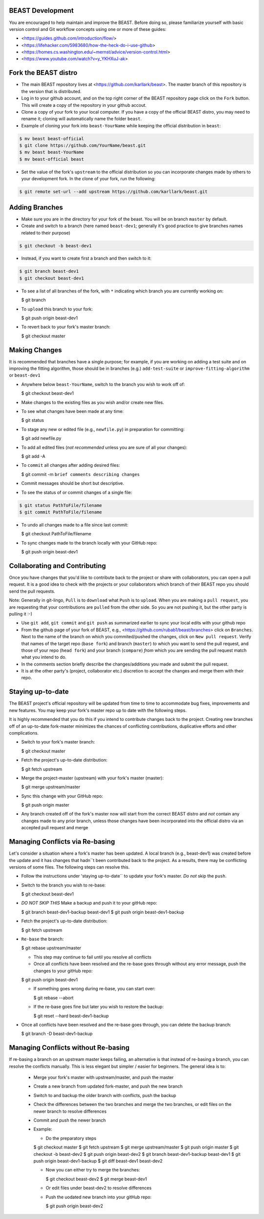 BEAST Development
=================

You are encouraged to help maintain and improve the BEAST. Before doing so,
please familiarize yourself with basic version control and Git workflow
concepts using one or more of these guides:

- <https://guides.github.com/introduction/flow/>
- <https://lifehacker.com/5983680/how-the-heck-do-i-use-github>
- <https://homes.cs.washington.edu/~mernst/advice/version-control.html>
- <https://www.youtube.com/watch?v=y_YKHXuJ-ak>


Fork the BEAST distro
=====================

- The main BEAST repository lives at <https://github.com/karllark/beast>.
  The master branch of this repository is the version that is distributed.

- Log in to your github account, and on the top right corner of the BEAST
  repository page click on the ``Fork`` button. This will create a copy of the
  repository in your github accout.

- Clone a copy of your fork to your local computer. If you have a copy of
  the official BEAST distro, you may need to rename it; cloning will
  automatically name the folder ``beast``.

- Example of cloning your fork into ``beast-YourName`` while keeping the
  official distribution in ``beast``:

.. code:: shell

   $ mv beast beast-official
   $ git clone https://github.com/YourName/beast.git
   $ mv beast beast-YourName
   $ mv beast-official beast

- Set the value of the fork's ``upstream`` to the official distribution so you
  can incorporate changes made by others to your development fork. In the clone
  of your fork, run the following:

.. code:: shell

   $ git remote set-url --add upstream https://github.com/karllark/beast.git
 
   
Adding Branches
===============

- Make sure you are in the directory for your fork of the beast. You will be on
  branch ``master`` by default.

- Create and switch to a branch (here named ``beast-dev1``; generally it's good
  practice to give branches names related to their purpose)

.. code:: shell

    $ git checkout -b beast-dev1

- Instead, if you want to create first a branch and then switch to it:

.. code:: shell

    $ git branch beast-dev1
    $ git checkout beast-dev1

- To see a list of all branches of the fork, with ``*`` indicating which branch you are
  currently working on:

  .. code:: shell

  $ git branch

- To ``upload`` this branch to your fork:

  .. code:: shell

  $ git push origin beast-dev1

- To revert back to your fork's master branch:

  .. code:: shell

  $ git checkout master

    
Making Changes
==============

It is recommended that branches have a single purpose; for example, if you are working
on adding a test suite and on improving the fitting algorithm, those should be in
branches (e.g.) ``add-test-suite`` or ``improve-fitting-algorithm`` or ``beast-dev1``

- Anywhere below ``beast-YourName``, switch to the branch you wish to work off of:

  .. code:: shell

  $ git checkout beast-dev1

- Make changes to the existing files as you wish and/or create new files.

- To see what changes have been made at any time:

  .. code:: shell

  $ git status

- To stage any new or edited file (e.g., ``newfile.py``) in preparation for committing:

  .. code:: shell
	    
  $ git add newfile.py

- To add all edited files (*not recommended* unless you are sure of all your changes):

  .. code:: shell
	    
  $ git add -A

- To ``commit`` all changes after adding desired files:

  .. code:: shell
	    
  $ git commit -m ``brief comments describing changes``

- Commit messages should be short but descriptive.
    
- To see the status of or commit changes of a single file:

.. code:: shell

    $ git status PathToFile/filename
    $ git commit PathToFile/filename

- To undo all changes made to a file since last commit:

  .. code:: shell
	    
  $ git checkout PathToFile/filename

- To sync changes made to the branch locally with your GitHub repo:

  .. code:: shell
	    
  $ git push origin beast-dev1


Collaborating and Contributing
==============================

Once you have changes that you'd like to contribute back to the project or share
with collaborators, you can open a pull request. It is a good idea to check with
the projects or your collaborators which branch of their BEAST repo you should
send the pull requests. 

Note: Generally in git-lingo, ``Pull`` is to ``download`` what ``Push`` is
to ``upload``. When you are making a ``pull request``, you are requesting
that your contributions are ``pulled`` from the other side. So you are not
pushing it, but the other party is pulling it :-)

- Use ``git add``, ``git commit`` and ``git push`` as summarized earlier to
  sync your local edits with your github repo

- From the github page of your fork of BEAST, e.g.,
  <https://github.com/rubab1/beast/branches>
  click on ``Branches``. Next to the name of the branch on which you
  commited/pushed the changes, click on ``New pull request``. Verify that
  names of the target repo (``base fork``) and branch (``master``) *to* which
  you want to send the pull request, and those of your repo (``head fork``)
  and your branch (``compare``) *from* which you are sending the pull request
  match what you intend to do.

- In the comments section briefly describe the changes/additions you made
  and submit the pull request.

- It is at the other party's (project, collaborator etc.) discretion to
  accept the changes and merge them with their repo.

    
Staying up-to-date
==================

The BEAST project's official repository will be updated from time to time
to accommodate bug fixes, improvements and new features. You may keep your
fork's master repo up to date with the following steps.

It is highly recommended that you do this if you intend to contribute
changes back to the project. Creating new branches off of an up-to-date
fork-master minimizes the chances of conflicting contributions, duplicative
efforts and other complications.

- Switch to your fork's master branch:

  .. code:: shell

  $ git checkout master

- Fetch the project's up-to-date distribution:

  .. code:: shell

  $ git fetch upstream

- Merge the project-master (upstream) with your fork's master (master):

  .. code:: shell
	    
  $ git merge upstream/master

- Sync this change with your GitHub repo:

  .. code:: shell

  $ git push origin master


- Any branch created off of the fork's master now will start from the
  correct BEAST distro and *not* contain any changes made to any prior
  branch, unless those changes have been incorporated into the official
  distro via an accepted pull request and merge


Managing Conflicts via Re-basing
================================

Let's consider a situation where a fork's master has been updated. A local
branch (e.g., beast-dev1) was created before the update and it has changes
that hadn``t been contributed back to the project. As a results, there may
be conflicting versions of some files. The following steps can resolve this.


- Follow the instructions under 'staying up-to-date`` to update your fork's
  master. *Do not* skip the ``push``.

- Switch to the branch you wish to re-base:

  .. code:: shell

  $ git checkout beast-dev1

- *DO NOT SKIP THIS* Make a backup and push it to your gitHub repo:

  .. code:: shell

  $ git branch beast-dev1-backup beast-dev1
  $ git push origin beast-dev1-backup

- Fetch the project's up-to-date distribution:

  .. code:: shell

  $ git fetch upstream
    
- ``Re-base`` the branch:

  .. code:: shell

  $ git rebase upstream/master

  - This step may continue to fail until you resolve all conflicts

  - Once all conflicts have been resolved and the re-base goes through
    without any error message, push the changes to your gitHub repo:

  .. code:: shell

  $ git push origin beast-dev1
    
  - If something goes wrong during re-base, you can start over:

    .. code:: shell

    $ git rebase --abort

  - If the re-base goes fine but later you wish to restore the backup:

    .. code:: shell

    $ git reset --hard beast-dev1-backup
    
- Once all conflicts have been resolved and the re-base goes through,
  you can delete the backup branch:

  .. code:: shell

  $ git branch -D beast-dev1-backup


Managing Conflicts without Re-basing
====================================

If re-basing a branch on an upstream master keeps failing, an alternative  
is that instead of re-basing a branch, you can resolve the conflicts
manually. This is less elegant but simpler / easier for beginners.
The general idea is to:
  - Merge your fork's master with upstream/master, and push the master
  - Create a new branch from updated fork-master, and push the new branch
  - Switch to and backup the older branch with conflicts, push the backup
  - Check the differences between the two branches and merge the two branches,
    or edit files on the newer branch to resolve differences    
  - Commit and push the newer branch
  - Example:

    - Do the preparatory steps

    .. code:: shell

    $ git checkout master
    $ git fetch upstream
    $ git merge upstream/master
    $ git push origin master
    $ git checkout -b beast-dev2
    $ git push origin beast-dev2
    $ git branch beast-dev1-backup beast-dev1
    $ git push origin beast-dev1-backup
    $ git diff beast-dev1 beast-dev2

    - Now you can either try to merge the branches:

      .. code:: shell
		
      $ git checkout beast-dev2
      $ git merge beast-dev1

    - Or edit files under beast-dev2 to resolve differences

    - Push the uodated new branch into your gitHub repo:

      .. code:: shell

      $ git push origin beast-dev2
      
